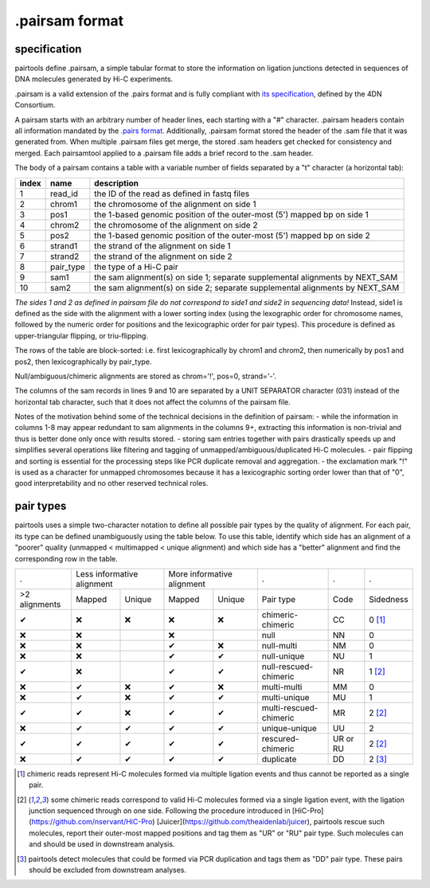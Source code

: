 .pairsam format
===============

specification
-------------

pairtools define .pairsam, a simple tabular format to store the information
on ligation junctions detected in sequences of DNA molecules generated by Hi-C 
experiments.

.pairsam is a valid extension of the .pairs format and is fully compliant
with `its specification <https://github.com/4dn-dcic/pairix/blob/master/pairs_format_specification.md>`_,
defined by the 4DN Consortium.

A pairsam starts with an arbitrary number of header lines, each starting with
a "#" character. .pairsam headers contain all information mandated by the 
`.pairs format <https://github.com/4dn-dcic/pairix/blob/master/pairs_format_specification.md>`_.
Additionally, .pairsam format stored the header of the .sam file that it was
generated from. When multiple .pairsam files get merge, the stored .sam headers
get checked for consistency and merged. Each pairsamtool applied to a .pairsam 
file adds a brief record to the .sam header.

The body of a pairsam contains a table with a variable number of fields separated by 
a "\t" character (a horizontal tab):

======== =========== ===============================================================================
 index    name        description  
======== =========== ===============================================================================
 1        read_id     the ID of the read as defined in fastq files 
 2        chrom1      the chromosome of the alignment on side 1 
 3        pos1        the 1-based genomic position of the outer-most (5') mapped bp on side 1 
 4        chrom2      the chromosome of the alignment on side 2 
 5        pos2        the 1-based genomic position of the outer-most (5') mapped bp on side 2 
 6        strand1     the strand of the alignment on side 1 
 7        strand2     the strand of the alignment on side 2 
 8        pair_type   the type of a Hi-C pair 
 9        sam1        the sam alignment(s) on side 1; separate supplemental alignments by NEXT_SAM
 10       sam2        the sam alignment(s) on side 2; separate supplemental alignments by NEXT_SAM
======== =========== ===============================================================================

*The sides 1 and 2 as defined in pairsam file do not correspond to side1 and
side2 in sequencing data!* Instead, side1 is defined as the side with the
alignment with a lower sorting index (using the lexographic order for 
chromosome names, followed by the numeric order for positions and the 
lexicographic order for pair types). This procedure is defined as 
upper-triangular flipping, or triu-flipping.

The rows of the table are block-sorted: i.e. first lexicographically 
by chrom1 and chrom2, then numerically by pos1 and pos2, then lexicographically
by pair_type.

Null/ambiguous/chimeric alignments are stored as chrom='!', pos=0, strand='-'.

The columns of the sam records in lines 9 and 10 are separated by a UNIT 
SEPARATOR character (\031) instead of the horizontal tab character, such that
it does not affect the columns of the pairsam file.

Notes of the motivation behind some of the technical decisions in the definition
of pairsam:
- while the information in columns 1-8 may appear redundant to sam alignments in
the columns 9+, extracting this information is non-trivial and thus is better 
done only once with results stored.
- storing sam entries together with pairs drastically speeds up and simplifies 
several operations like filtering and tagging of unmapped/ambiguous/duplicated 
Hi-C molecules.
- pair flipping and sorting is essential for the processing steps like PCR
duplicate removal and aggregation.
- the exclamation mark "!" is used as a character for unmapped chromosomes
because it has a lexicographic sorting order lower than that of "0", good 
interpretability and no other reserved technical roles.

pair types
----------

pairtools uses a simple two-character notation to define all possible pair types
by the quality of alignment. For each pair, its type can be defined unambiguously
using the table below. To use this table, identify which side has an alignment 
of a "poorer" quality (unmapped < multimapped < unique alignment)
and which side has a "better" alignment and find the corresponding row in the table.

=============== ========= ==================== ========= =================== ======================== ========== ===========
  .              Less informative alignment     More informative alignment    .                        .          .        
--------------- ------------------------------ ----------------------------- ------------------------ ---------- -----------
 >2 alignments   Mapped    Unique               Mapped    Unique              Pair type                Code       Sidedness                           
 |check|         |cross|   |cross|              |cross|   |cross|             chimeric-chimeric        CC         0 [1]_
 |cross|         |cross|                        |cross|                       null                     NN         0     
 |cross|         |cross|                        |check|   |cross|             null-multi               NM         0     
 |cross|         |cross|                        |check|   |check|             null-unique              NU         1     
 |check|         |cross|                        |check|   |check|             null-rescued-chimeric    NR         1 [2]_
 |cross|         |check|   |cross|              |check|   |cross|             multi-multi              MM         0     
 |cross|         |check|   |cross|              |check|   |check|             multi-unique             MU         1     
 |check|         |check|   |cross|              |check|   |check|             multi-rescued-chimeric   MR         2 [2]_
 |cross|         |check|   |check|              |check|   |check|             unique-unique            UU         2     
 |check|         |check|   |check|              |check|   |check|             rescured-chimeric        UR or RU   2 [2]_
 |cross|         |check|   |check|              |check|   |check|             duplicate                DD         2 [3]_
=============== ========= ==================== ========= =================== ======================== ========== ===========

.. [1] chimeric reads represent Hi-C molecules formed via multiple ligation
   events and thus cannot be reported as a single pair.

.. [2] some chimeric reads correspond to valid Hi-C molecules formed via a single
   ligation event, with the ligation junction sequenced through on one side. 
   Following the procedure introduced in [HiC-Pro](https://github.com/nservant/HiC-Pro)
   [Juicer](https://github.com/theaidenlab/juicer), pairtools rescue such 
   molecules, report their outer-most mapped positions and tag them as "UR" or "RU" pair type.
   Such molecules can and should be used in downstream analysis.

.. [3] pairtools detect molecules that could be formed via PCR duplication and
   tags them as "DD" pair type. These pairs should be excluded from downstream 
   analyses.

.. |check| unicode:: U+2714 .. check
.. |cross| unicode:: U+274C .. cross

